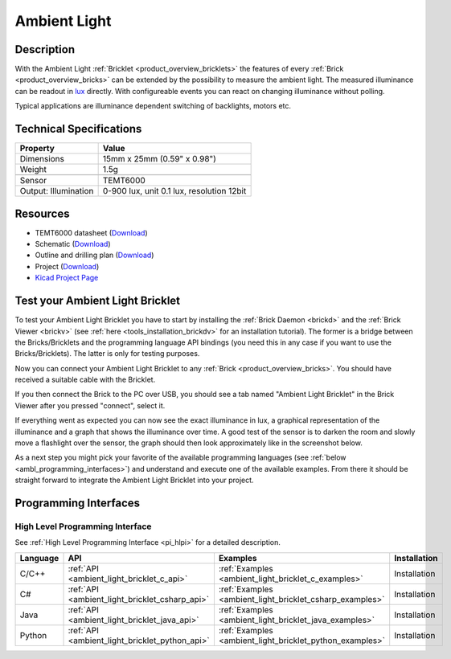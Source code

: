 .. _ambient_light_bricklet:

Ambient Light
=============


.. raw:: html

	{% from "macros.html" import tfdocstart, tfdocimg, tfdocend %}
	{{ tfdocstart() }}
	{{ 
	    tfdocimg("Bricklets/bricklet_ambient_light_tilted_350.jpg", 
	             "Bricklets/bricklet_ambient_light_tilted_100.jpg", 
	             "Bricklets/bricklet_ambient_light_tilted_800.jpg", 
	             "Ambient Light Bricklet") 
	}}
	{{ 
	    tfdocimg("Bricklets/bricklet_ambient_light_vertical_350.jpg", 
	             "Bricklets/bricklet_ambient_light_vertical_100.jpg", 
	             "Bricklets/bricklet_ambient_light_vertical_800.jpg", 
	             "Ambient Light Bricklet") 
	}}
	{{ 
	    tfdocimg("Bricklets/bricklet_ambient_light_horizontal_350.jpg", 
	             "Bricklets/bricklet_ambient_light_horizontal_100.jpg", 
	             "Bricklets/bricklet_ambient_light_horizontal_800.jpg", 
	             "Ambient Light Bricklet") 
	}}
	{{ 
	    tfdocimg("Bricklets/bricklet_ambient_light_master_350.jpg", 
	             "Bricklets/bricklet_ambient_light_master_100.jpg", 
	             "Bricklets/bricklet_ambient_light_master_1200.jpg", 
	             "Ambient Light Bricklet with Master Brick") 
	}}
	{{ 
	    tfdocimg("Bricklets/bricklet_ambient_light_brickv_350.jpg", 
	             "Bricklets/bricklet_ambient_light_brickv_100.jpg", 
	             "Bricklets/bricklet_ambient_light_brickv.jpg", 
	             "Brick Viewer screenshot") 
	}}
	{{ 
	    tfdocimg("Dimensions/ambient_light_bricklet_dimensions_350.png", 
	             "Dimensions/ambient_light_bricklet_dimensions_100.png", 
	             "Dimensions/ambient_light_bricklet_dimensions.png", 
	             "Outline and drilling plan") 
	}}
	{{ tfdocend() }}



Description
-----------

With the Ambient Light :ref:`Bricklet <product_overview_bricklets>` the features of
every :ref:`Brick <product_overview_bricks>` can be extended by the possibility to
measure the ambient light.  The measured illuminance can be readout in `lux
<http://en.wikipedia.org/wiki/Lux>`_ directly. With configureable events
you can react on changing illuminance without polling.

Typical applications are 
illuminance dependent switching of backlights, motors etc.

Technical Specifications
------------------------

================================  ============================================================
Property                          Value
================================  ============================================================
Dimensions                        15mm x 25mm (0.59" x 0.98")
Weight                            1.5g
--------------------------------  ------------------------------------------------------------
--------------------------------  ------------------------------------------------------------
Sensor                            TEMT6000
Output: Illumination              0-900 lux, unit 0.1 lux, resolution 12bit
================================  ============================================================

Resources
---------

* TEMT6000 datasheet (`Download <https://github.com/Tinkerforge/ambient-light-bricklet/raw/master/datasheets/TEMT6000.pdf>`__)
* Schematic (`Download <https://github.com/Tinkerforge/ambient-light-bricklet/raw/master/hardware/ambient-light-schematic.pdf>`__)
* Outline and drilling plan (`Download <../../_images/Dimensions/ambient_light_bricklet_dimensions.png>`__)
* Project (`Download <https://github.com/Tinkerforge/ambient-light-bricklet/zipball/master>`__)
* `Kicad Project Page <http://kicad.sourceforge.net/>`__ 


.. _ambient_light_bricklet_test:

Test your Ambient Light Bricklet
--------------------------------

To test your Ambient Light Bricklet you have to start by installing the
:ref:`Brick Daemon <brickd>` and the :ref:`Brick Viewer <brickv>`
(see :ref:`here <tools_installation_brickdv>` for an installation tutorial). 
The former is a bridge between the Bricks/Bricklets and the programming 
language API bindings (you need this in any case if you want to use the 
Bricks/Bricklets). The latter is only for testing purposes.

Now you can connect your Ambient Light Bricklet to any
:ref:`Brick <product_overview_bricks>`. You should have received a suitable
cable with the Bricklet. 

.. image:: /Images/Bricklets/bricklet_ambient_light_master_600.jpg
   :scale: 100 %
   :alt: Ambient Light Bricklet connected to Master Brick
   :align: center
   :target: ../../_images/Bricklets/bricklet_ambient_light_master_1200.jpg

If you then connect the Brick to the PC over USB,
you should see a tab named "Ambient Light Bricklet" in the Brick Viewer after 
you pressed "connect", select it.

If everything went as expected you can now see the exact illuminance in lux,
a graphical representation of the illuminance and a graph that shows the
illuminance over time. A good test of the sensor is to darken the room and
slowly move a flashlight over the sensor, the graph should then look
approximately like in the screenshot below.

.. image:: /Images/Bricklets/bricklet_ambient_light_brickv.jpg
   :scale: 100 %
   :alt: Ambient Light Bricklet view in Brick Viewer
   :align: center
   :target: ../../_images/Bricklets/bricklet_ambient_light_brickv.jpg

As a next step you might pick your favorite of the available programming
languages (see :ref:`below <ambl_programming_interfaces>`) and understand and 
execute one of the available examples. From there it should be straight 
forward to integrate the Ambient Light Bricklet into your project.

.. _ambl_programming_interfaces:

Programming Interfaces
----------------------

High Level Programming Interface
^^^^^^^^^^^^^^^^^^^^^^^^^^^^^^^^

See :ref:`High Level Programming Interface <pi_hlpi>` for a detailed description.

.. csv-table::
   :header: "Language", "API", "Examples", "Installation"
   :widths: 25, 8, 15, 12


   "C/C++", ":ref:`API <ambient_light_bricklet_c_api>`", ":ref:`Examples <ambient_light_bricklet_c_examples>`", "Installation"
   "C#", ":ref:`API <ambient_light_bricklet_csharp_api>`", ":ref:`Examples <ambient_light_bricklet_csharp_examples>`", "Installation"
   "Java", ":ref:`API <ambient_light_bricklet_java_api>`", ":ref:`Examples <ambient_light_bricklet_java_examples>`", "Installation"
   "Python", ":ref:`API <ambient_light_bricklet_python_api>`", ":ref:`Examples <ambient_light_bricklet_python_examples>`", "Installation"


